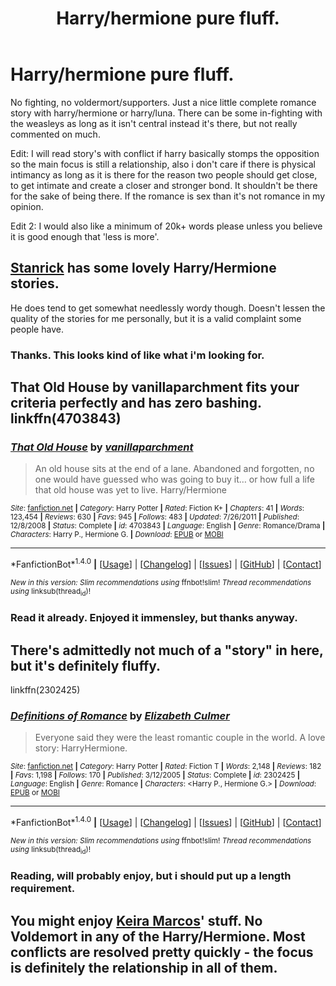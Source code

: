 #+TITLE: Harry/hermione pure fluff.

* Harry/hermione pure fluff.
:PROPERTIES:
:Author: Wassa110
:Score: 7
:DateUnix: 1494432446.0
:DateShort: 2017-May-10
:END:
No fighting, no voldermort/supporters. Just a nice little complete romance story with harry/hermione or harry/luna. There can be some in-fighting with the weasleys as long as it isn't central instead it's there, but not really commented on much.

Edit: I will read story's with conflict if harry basically stomps the opposition so the main focus is still a relationship, also i don't care if there is physical intimancy as long as it is there for the reason two people should get close, to get intimate and create a closer and stronger bond. It shouldn't be there for the sake of being there. If the romance is sex than it's not romance in my opinion.

Edit 2: I would also like a minimum of 20k+ words please unless you believe it is good enough that 'less is more'.


** [[https://www.fanfiction.net/u/2918348/Stanrick][Stanrick]] has some lovely Harry/Hermione stories.

He does tend to get somewhat needlessly wordy though. Doesn't lessen the quality of the stories for me personally, but it is a valid complaint some people have.
:PROPERTIES:
:Author: Kil_La_Kill_Yourself
:Score: 3
:DateUnix: 1494433512.0
:DateShort: 2017-May-10
:END:

*** Thanks. This looks kind of like what i'm looking for.
:PROPERTIES:
:Author: Wassa110
:Score: 2
:DateUnix: 1494434662.0
:DateShort: 2017-May-10
:END:


** That Old House by vanillaparchment fits your criteria perfectly and has zero bashing. linkffn(4703843)
:PROPERTIES:
:Author: darkus1414
:Score: 3
:DateUnix: 1494444399.0
:DateShort: 2017-May-10
:END:

*** [[http://www.fanfiction.net/s/4703843/1/][*/That Old House/*]] by [[https://www.fanfiction.net/u/1754880/vanillaparchment][/vanillaparchment/]]

#+begin_quote
  An old house sits at the end of a lane. Abandoned and forgotten, no one would have guessed who was going to buy it... or how full a life that old house was yet to live. Harry/Hermione
#+end_quote

^{/Site/: [[http://www.fanfiction.net/][fanfiction.net]] *|* /Category/: Harry Potter *|* /Rated/: Fiction K+ *|* /Chapters/: 41 *|* /Words/: 123,454 *|* /Reviews/: 630 *|* /Favs/: 945 *|* /Follows/: 483 *|* /Updated/: 7/26/2011 *|* /Published/: 12/8/2008 *|* /Status/: Complete *|* /id/: 4703843 *|* /Language/: English *|* /Genre/: Romance/Drama *|* /Characters/: Harry P., Hermione G. *|* /Download/: [[http://www.ff2ebook.com/old/ffn-bot/index.php?id=4703843&source=ff&filetype=epub][EPUB]] or [[http://www.ff2ebook.com/old/ffn-bot/index.php?id=4703843&source=ff&filetype=mobi][MOBI]]}

--------------

*FanfictionBot*^{1.4.0} *|* [[[https://github.com/tusing/reddit-ffn-bot/wiki/Usage][Usage]]] | [[[https://github.com/tusing/reddit-ffn-bot/wiki/Changelog][Changelog]]] | [[[https://github.com/tusing/reddit-ffn-bot/issues/][Issues]]] | [[[https://github.com/tusing/reddit-ffn-bot/][GitHub]]] | [[[https://www.reddit.com/message/compose?to=tusing][Contact]]]

^{/New in this version: Slim recommendations using/ ffnbot!slim! /Thread recommendations using/ linksub(thread_id)!}
:PROPERTIES:
:Author: FanfictionBot
:Score: 1
:DateUnix: 1494444409.0
:DateShort: 2017-May-10
:END:


*** Read it already. Enjoyed it immensley, but thanks anyway.
:PROPERTIES:
:Author: Wassa110
:Score: 1
:DateUnix: 1494445356.0
:DateShort: 2017-May-11
:END:


** There's admittedly not much of a "story" in here, but it's definitely fluffy.

linkffn(2302425)
:PROPERTIES:
:Author: deirox
:Score: 1
:DateUnix: 1494433231.0
:DateShort: 2017-May-10
:END:

*** [[http://www.fanfiction.net/s/2302425/1/][*/Definitions of Romance/*]] by [[https://www.fanfiction.net/u/461224/Elizabeth-Culmer][/Elizabeth Culmer/]]

#+begin_quote
  Everyone said they were the least romantic couple in the world. A love story: HarryHermione.
#+end_quote

^{/Site/: [[http://www.fanfiction.net/][fanfiction.net]] *|* /Category/: Harry Potter *|* /Rated/: Fiction T *|* /Words/: 2,148 *|* /Reviews/: 182 *|* /Favs/: 1,198 *|* /Follows/: 170 *|* /Published/: 3/12/2005 *|* /Status/: Complete *|* /id/: 2302425 *|* /Language/: English *|* /Genre/: Romance *|* /Characters/: <Harry P., Hermione G.> *|* /Download/: [[http://www.ff2ebook.com/old/ffn-bot/index.php?id=2302425&source=ff&filetype=epub][EPUB]] or [[http://www.ff2ebook.com/old/ffn-bot/index.php?id=2302425&source=ff&filetype=mobi][MOBI]]}

--------------

*FanfictionBot*^{1.4.0} *|* [[[https://github.com/tusing/reddit-ffn-bot/wiki/Usage][Usage]]] | [[[https://github.com/tusing/reddit-ffn-bot/wiki/Changelog][Changelog]]] | [[[https://github.com/tusing/reddit-ffn-bot/issues/][Issues]]] | [[[https://github.com/tusing/reddit-ffn-bot/][GitHub]]] | [[[https://www.reddit.com/message/compose?to=tusing][Contact]]]

^{/New in this version: Slim recommendations using/ ffnbot!slim! /Thread recommendations using/ linksub(thread_id)!}
:PROPERTIES:
:Author: FanfictionBot
:Score: 1
:DateUnix: 1494433242.0
:DateShort: 2017-May-10
:END:


*** Reading, will probably enjoy, but i should put up a length requirement.
:PROPERTIES:
:Author: Wassa110
:Score: 1
:DateUnix: 1494433563.0
:DateShort: 2017-May-10
:END:


** You might enjoy [[http://keiramarcos.com/category/fandom/harry-potter/][Keira Marcos]]' stuff. No Voldemort in any of the Harry/Hermione. Most conflicts are resolved pretty quickly - the focus is definitely the relationship in all of them.
:PROPERTIES:
:Author: t1mepiece
:Score: 1
:DateUnix: 1494456400.0
:DateShort: 2017-May-11
:END:
